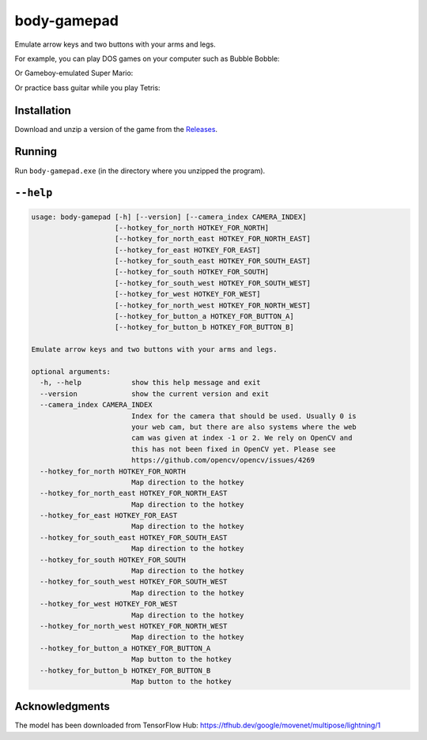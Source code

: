 ************
body-gamepad
************

Emulate arrow keys and two buttons with your arms and legs.

.. image:: https://github.com/mristin/body-gamepad/actions/workflows/ci.yml/badge.svg
    :target: https://github.com/mristin/body-gamepad/actions/workflows/ci.yml
    :alt: Continuous integration

For example, you can play DOS games on your computer such as Bubble Bobble:

.. image:: https://media.githubusercontent.com/media/mristin/body-gamepad/main/bubble-bobble.gif
    :alt: Bubble Bobble

Or Gameboy-emulated Super Mario:

.. image:: https://media.githubusercontent.com/media/mristin/body-gamepad/main/super-mario.gif
    :alt: Super Mario on Gameboy

Or practice bass guitar while you play Tetris:

.. image:: https://media.githubusercontent.com/media/mristin/body-gamepad/main/tetris.gif
    :alt: Tetris


Installation
============
Download and unzip a version of the game from the `Releases`_.

.. _Releases: https://github.com/mristin/body-gamepad/releases

Running
=======
Run ``body-gamepad.exe`` (in the directory where you unzipped the program).


``--help``
==========

.. Help starts: body-gamepad.exe --help
.. code-block::

    usage: body-gamepad [-h] [--version] [--camera_index CAMERA_INDEX]
                        [--hotkey_for_north HOTKEY_FOR_NORTH]
                        [--hotkey_for_north_east HOTKEY_FOR_NORTH_EAST]
                        [--hotkey_for_east HOTKEY_FOR_EAST]
                        [--hotkey_for_south_east HOTKEY_FOR_SOUTH_EAST]
                        [--hotkey_for_south HOTKEY_FOR_SOUTH]
                        [--hotkey_for_south_west HOTKEY_FOR_SOUTH_WEST]
                        [--hotkey_for_west HOTKEY_FOR_WEST]
                        [--hotkey_for_north_west HOTKEY_FOR_NORTH_WEST]
                        [--hotkey_for_button_a HOTKEY_FOR_BUTTON_A]
                        [--hotkey_for_button_b HOTKEY_FOR_BUTTON_B]

    Emulate arrow keys and two buttons with your arms and legs.

    optional arguments:
      -h, --help            show this help message and exit
      --version             show the current version and exit
      --camera_index CAMERA_INDEX
                            Index for the camera that should be used. Usually 0 is
                            your web cam, but there are also systems where the web
                            cam was given at index -1 or 2. We rely on OpenCV and
                            this has not been fixed in OpenCV yet. Please see
                            https://github.com/opencv/opencv/issues/4269
      --hotkey_for_north HOTKEY_FOR_NORTH
                            Map direction to the hotkey
      --hotkey_for_north_east HOTKEY_FOR_NORTH_EAST
                            Map direction to the hotkey
      --hotkey_for_east HOTKEY_FOR_EAST
                            Map direction to the hotkey
      --hotkey_for_south_east HOTKEY_FOR_SOUTH_EAST
                            Map direction to the hotkey
      --hotkey_for_south HOTKEY_FOR_SOUTH
                            Map direction to the hotkey
      --hotkey_for_south_west HOTKEY_FOR_SOUTH_WEST
                            Map direction to the hotkey
      --hotkey_for_west HOTKEY_FOR_WEST
                            Map direction to the hotkey
      --hotkey_for_north_west HOTKEY_FOR_NORTH_WEST
                            Map direction to the hotkey
      --hotkey_for_button_a HOTKEY_FOR_BUTTON_A
                            Map button to the hotkey
      --hotkey_for_button_b HOTKEY_FOR_BUTTON_B
                            Map button to the hotkey

.. Help ends: body-gamepad.exe --help

Acknowledgments
===============
The model has been downloaded from TensorFlow Hub: https://tfhub.dev/google/movenet/multipose/lightning/1
